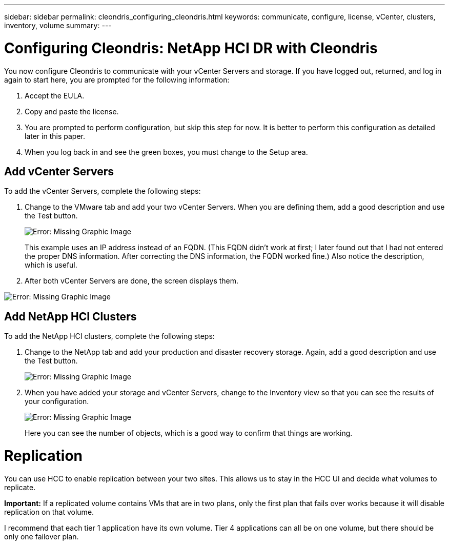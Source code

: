 ---
sidebar: sidebar
permalink: cleondris_configuring_cleondris.html
keywords: communicate, configure, license, vCenter, clusters, inventory, volume
summary:
---

= Configuring Cleondris: NetApp HCI DR with Cleondris
:hardbreaks:
:nofooter:
:icons: font
:linkattrs:
:imagesdir: ./media/

//
// This file was created with NDAC Version 0.9 (July 10, 2020)
//
// 2020-07-10 10:54:35.693019
//

[.lead]

You now configure Cleondris to communicate with your vCenter Servers and storage. If you have logged out, returned, and log in again to start here, you are prompted for the following information:

. Accept the EULA.

. Copy and paste the license.

. You are prompted to perform configuration, but skip this step for now. It is better to perform this configuration as detailed later in this paper.

. When you log back in and see the green boxes, you must change to the Setup area.

== Add vCenter Servers

To add the vCenter Servers, complete the following steps:

. Change to the VMware tab and add your two vCenter Servers. When you are defining them,  add a good description and use the Test button.
+

image:cleondris_image9.png[Error: Missing Graphic Image]
+

This example uses an IP address instead of an FQDN. (This FQDN didn’t work at first; I later found out that I had not entered the proper DNS information. After correcting the DNS information, the FQDN worked fine.) Also notice the description, which is useful.

. After both vCenter Servers are done, the screen displays them.

image:cleondris_image10.png[Error: Missing Graphic Image]

== Add NetApp HCI Clusters

To add the NetApp HCI clusters, complete the following steps:

. Change to the NetApp tab and add your production and disaster recovery storage. Again, add a good description and use the Test button.
+

image:cleondris_image11.png[Error: Missing Graphic Image]

. When you have added your storage and vCenter Servers, change to the Inventory view so that you can see the results of your configuration.
+

image:cleondris_image12.png[Error: Missing Graphic Image]
+

Here you can see the number of objects, which is a good way to confirm that things are working.

= Replication

You can use HCC to enable replication between your two sites. This allows us to stay in the HCC UI and decide what volumes to replicate.

*Important:* If a replicated volume contains VMs that are in two plans, only the first plan that fails over works because it will disable replication on that volume.

I recommend that each tier 1 application have its own volume. Tier 4 applications can all be on one volume, but there should be only one failover plan.
